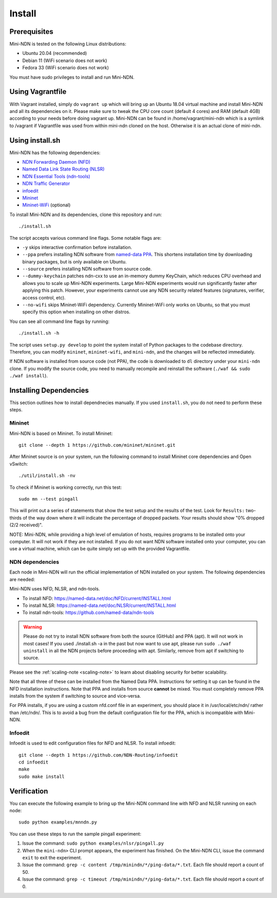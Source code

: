 Install
=======

Prerequisites
-------------

Mini-NDN is tested on the following Linux distributions:

- Ubuntu 20.04 (recommended)
- Debian 11 (WiFi scenario does not work)
- Fedora 33 (WiFi scenario does not work)

You must have sudo privileges to install and run Mini-NDN.

Using Vagrantfile
-----------------

With Vagrant installed, simply do ``vagrant up`` which will bring up an Ubuntu 18.04 virtual machine
and install Mini-NDN and all its dependencies on it. Please make sure to tweak the CPU core count
(default 4 cores) and RAM (default 4GB) according to your needs before doing vagrant up. Mini-NDN
can be found in /home/vagrant/mini-ndn which is a symlink to /vagrant if Vagrantfile was used from within mini-ndn cloned on the host. Otherwise it is an actual clone of mini-ndn.

Using install.sh
----------------

Mini-NDN has the following dependencies:

- `NDN Forwarding Daemon (NFD) <https://named-data.net/doc/NFD/>`_
- `Named Data Link State Routing (NLSR) <https://named-data.net/doc/NLSR/>`_
- `NDN Essential Tools (ndn-tools) <https://github.com/named-data/ndn-tools>`_
- `NDN Traffic Generator <https://github.com/named-data/ndn-traffic-generator>`_
- `infoedit <https://github.com/NDN-Routing/infoedit>`_
- `Mininet <http://mininet.org/>`_
- `Mininet-WiFi <https://mininet-wifi.github.io/>`_ (optional)

To install Mini-NDN and its dependencies, clone this repository and run:

::

    ./install.sh

The script accepts various command line flags.
Some notable flags are:

- ``-y`` skips interactive confirmation before installation.
- ``--ppa`` prefers installing NDN software from `named-data PPA <https://launchpad.net/~named-data/+archive/ubuntu/ppa>`_.
  This shortens installation time by downloading binary packages, but is only available on Ubuntu.
- ``--source`` prefers installing NDN software from source code.
- ``--dummy-keychain`` patches ndn-cxx to use an in-memory dummy KeyChain, which reduces CPU overhead
  and allows you to scale up Mini-NDN experiments. Large Mini-NDN experiments would run significantly
  faster after applying this patch. However, your experiments cannot use any NDN security related
  features (signatures, verifier, access control, etc).
- ``--no-wifi`` skips Mininet-WiFi dependency.
  Currently Mininet-WiFi only works on Ubuntu, so that you must specify this option when installing on other distros.

You can see all command line flags by running:

::

    ./install.sh -h

The script uses ``setup.py develop`` to point the system install of Python packages to the codebase
directory. Therefore, you can modify ``mininet``, ``mininet-wifi``, and ``mini-ndn``, and the
changes will be reflected immediately.

If NDN software is installed from source code (not PPA), the code is downloaded to ``dl`` directory
under your ``mini-ndn`` clone. If you modify the source code, you need to manually recompile and
reinstall the software (``./waf && sudo ./waf install``).

Installing Dependencies
-----------------------

This section outlines how to install dependnecies manually.
If you used ``install.sh``, you do not need to perform these steps.

Mininet
_______

Mini-NDN is based on Mininet. To install Mininet:

::

    git clone --depth 1 https://github.com/mininet/mininet.git

After Mininet source is on your system, run the following command to
install Mininet core dependencies and Open vSwitch:

::

    ./util/install.sh -nv

To check if Mininet is working correctly, run this test:

::

    sudo mn --test pingall

This will print out a series of statements that show the test setup and
the results of the test. Look for ``Results:`` two-thirds of the way
down where it will indicate the percentage of dropped packets. Your
results should show "0% dropped (2/2 received)".

NOTE: Mini-NDN, while providing a high level of emulation of hosts,
requires programs to be installed onto your computer. It will not work
if they are not installed. If you do not want NDN software installed
onto your computer, you can use a virtual machine, which can be quite
simply set up with the provided Vagrantfile.

NDN dependencies
________________

Each node in Mini-NDN will run the official implementation of NDN
installed on your system. The following dependencies are needed:

Mini-NDN uses NFD, NLSR, and ndn-tools.

- To install NFD: https://named-data.net/doc/NFD/current/INSTALL.html
- To install NLSR: https://named-data.net/doc/NLSR/current/INSTALL.html
- To install ndn-tools: https://github.com/named-data/ndn-tools

.. warning::
    Please do not try to install NDN software from both the source (GitHub) and PPA (apt).
    It will not work in most cases! If you used ./install.sh -a in the past but now want
    to use apt, please run ``sudo ./waf uninstall`` in all the NDN projects before proceeding
    with apt. Similarly, remove from apt if switching to source.

Please see the :ref:`scaling-note <scaling-note>` to learn about disabling
security for better scalability.

Note that all three of these can be installed from the Named Data PPA.
Instructions for setting it up can be found in the NFD installation
instructions. Note that PPA and installs from source **cannot** be
mixed. You must completely remove PPA installs from the system if switching
to source and vice-versa.

For PPA installs, if you are using a custom nfd.conf file in an experiment, you should
place it in /usr/local/etc/ndn/ rather than /etc/ndn/. This is to avoid
a bug from the default configuration file for the PPA, which is
incompatible with Mini-NDN.

Infoedit
________

Infoedit is used to edit configuration files for NFD and NLSR.
To install infoedit:

::

    git clone --depth 1 https://github.com/NDN-Routing/infoedit
    cd infoedit
    make
    sudo make install

Verification
------------

You can execute the following example to bring up the Mini-NDN command line
with NFD and NLSR running on each node:

::

    sudo python examples/mnndn.py

You can use these steps to run the sample pingall experiment:

1. Issue the command: ``sudo python examples/nlsr/pingall.py``
2. When the ``mini-ndn>`` CLI prompt appears, the experiment has
   finished. On the Mini-NDN CLI, issue the command ``exit`` to exit the
   experiment.
3. Issue the command:
   ``grep -c content /tmp/minindn/*/ping-data/*.txt``. Each file should
   report a count of 50.
4. Issue the command:
   ``grep -c timeout /tmp/minindn/*/ping-data/*.txt``. Each file should
   report a count of 0.
